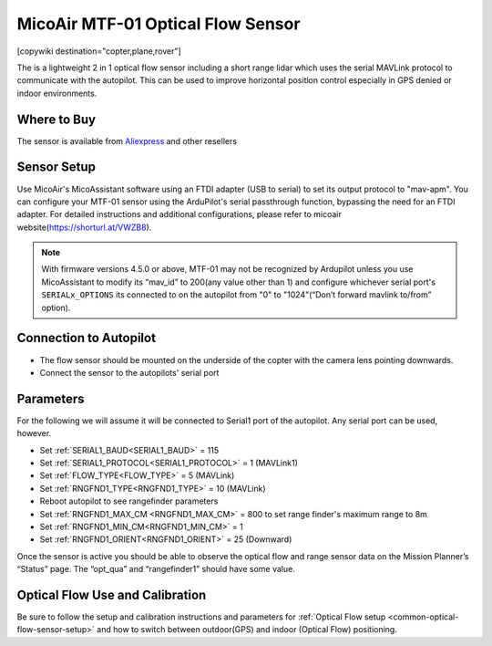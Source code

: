 .. _common-mtf-01:

==================================
MicoAir MTF-01 Optical Flow Sensor
==================================

[copywiki destination="copter,plane,rover"]

The is a lightweight 2 in 1 optical flow sensor including a short range lidar which uses the serial MAVLink protocol to communicate with the autopilot.  This can be used to improve horizontal position control especially in GPS denied  or indoor environments.


.. image:: ../../../images/MTF-01.png
    :target: ../_images/MFT-01.png

Where to Buy
============

The sensor is available from `Aliexpress <https://www.aliexpress.us/item/3256805359467554.html>`__ and other resellers

Sensor Setup
============

Use MicoAir's MicoAssistant software using an FTDI adapter (USB to serial) to set its output protocol to "mav-apm".
You can configure your MTF-01 sensor using the ArduPilot's serial passthrough function, bypassing the need for an FTDI adapter. For detailed instructions and additional configurations, please refer to micoair website(https://shorturl.at/VWZB8).



..  youtube:: D-ooFHEtQoo
    :width: 100%

.. note:: With firmware versions 4.5.0 or above, MTF-01 may not be recognized by Ardupilot unless you  use MicoAssistant to modify its “mav_id” to 200(any value other than 1) and configure whichever serial port's ``SERIALx_OPTIONS`` its connected to  on the autopilot from "0" to "1024"(“Don’t forward mavlink to/from” option).

Connection to Autopilot
=======================

.. image:: ../../../images/MTF-01-wiring.jpg
   :target: ../_images/MTF-01-wiring.jpg
   :width: 450px

- The flow sensor should be mounted on the underside of the copter with the camera lens pointing downwards. 
- Connect the sensor to the autopilots' serial port 
 
Parameters
==========
For the following we will assume it will be connected to Serial1 port of the autopilot. Any serial port can be used, however.

- Set :ref:`SERIAL1_BAUD<SERIAL1_BAUD>` = 115
- Set :ref:`SERIAL1_PROTOCOL<SERIAL1_PROTOCOL>` = 1 (MAVLink1)
- Set :ref:`FLOW_TYPE<FLOW_TYPE>` = 5 (MAVLink)
- Set :ref:`RNGFND1_TYPE<RNGFND1_TYPE>` = 10 (MAVLink)
- Reboot autopilot to see rangefinder parameters
- Set :ref:`RNGFND1_MAX_CM <RNGFND1_MAX_CM>` = 800 to set range finder's maximum range to 8m
- Set :ref:`RNGFND1_MIN_CM<RNGFND1_MIN_CM>` = 1
- Set :ref:`RNGFND1_ORIENT<RNGFND1_ORIENT>` = 25 (Downward) 

Once the sensor is active you should be able to observe the optical flow and range sensor data on the Mission Planner’s “Status” page. The “opt_qua” and “rangefinder1” should have some value.

Optical Flow Use and Calibration
================================

Be sure to follow the setup and calibration instructions and parameters for :ref:`Optical Flow setup <common-optical-flow-sensor-setup>` and how to switch between outdoor(GPS) and indoor (Optical Flow) positioning.

